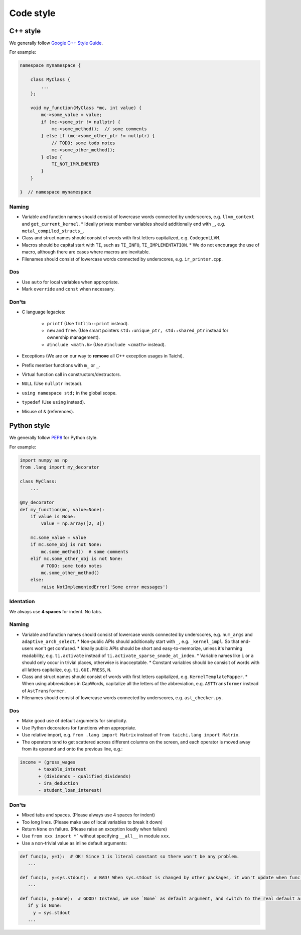 Code style
==========

C++ style
---------

We generally follow `Google C++ Style Guide <https://google.github.io/styleguide/cppguide.html>`_.

For example:

.. code-block:: cpp

    namespace mynamespace {

        class MyClass {
            ...
        };

        void my_function(MyClass *mc, int value) {
            mc->some_value = value;
            if (mc->some_ptr != nullptr) {
                mc->some_method();  // some comments
            } else if (mc->some_other_ptr != nullptr) {
                // TODO: some todo notes
                mc->some_other_method();
            } else {
                TI_NOT_IMPLEMENTED
            }
        }

    }  // namespace mynamespace

Naming
******
- Variable and function names should consist of lowercase words connected by underscores, e.g. ``llvm_context`` and ``get_current_kernel``.
  * Ideally private member variables should additionally end with ``_``, e.g. ``metal_compiled_structs_``.
- Class and struct names should consist of words with first letters capitalized, e.g. ``CodegenLLVM``.
- Macros should be capital start with ``TI``, such as ``TI_INFO``, ``TI_IMPLEMENTATION``.
  * We do not encourage the use of macro, although there are cases where macros are inevitable.
- Filenames should consist of lowercase words connected by underscores, e.g. ``ir_printer.cpp``.

Dos
***
- Use ``auto`` for local variables when appropriate.
- Mark ``override`` and ``const`` when necessary.

Don'ts
******
- C language legacies:

   *  ``printf`` (Use ``fmtlib::print`` instead).
   *  ``new`` and ``free``. (Use smart pointers ``std::unique_ptr, std::shared_ptr`` instead for ownership management).
   *  ``#include <math.h>`` (Use ``#include <cmath>`` instead).

- Exceptions (We are on our way to **remove** all C++ exception usages in Taichi).
- Prefix member functions with ``m_`` or ``_``.
- Virtual function call in constructors/destructors.
- ``NULL`` (Use ``nullptr`` instead).
- ``using namespace std;`` in the global scope.
- ``typedef`` (Use ``using`` instead).
- Misuse of ``&`` (references).


Python style
------------

We generally follow `PEP8 <https://pep8.org>`_ for Python style.

For example:

.. code-block:: python

    import numpy as np
    from .lang import my_decorator

    class MyClass:
        ...

    @my_decorator
    def my_function(mc, value=None):
        if value is None:
            value = np.array([2, 3])

        mc.some_value = value
        if mc.some_obj is not None:
            mc.some_method()  # some comments
        elif mc.some_other_obj is not None:
            # TODO: some todo notes
            mc.some_other_method()
        else:
            raise NotImplementedError('Some error messages')

Identation
**********
We always use **4 spaces** for indent. No tabs.

Naming
******
- Variable and function names should consist of lowercase words connected by underscores, e.g. ``num_args`` and ``adaptive_arch_select``.
  * Non-public APIs should additionally start with ``_``, e.g. ``_kernel_impl``. So that end-users won't get confused.
  * Ideally public APIs should be short and easy-to-memorize, unless it's harming readability, e.g. ``ti.activate`` instead of ``ti.activate_sparse_snode_at_index``.
  * Variable names like ``i`` or ``a`` should only occur in trivial places, otherwise is inacceptable.
  * Constant variables should be consisit of words with all latters capitalize, e.g. ``ti.GUI.PRESS``, ``N``.
- Class and struct names should consist of words with first letters capitalized, e.g. ``KernelTemplateMapper``.
  * When using abbreviations in CapWords, capitalize all the letters of the abbreviation, e.g. ``ASTTransformer`` instead of ``AstTransformer``.
- Filenames should consist of lowercase words connected by underscores, e.g. ``ast_checker.py``.

Dos
***
- Make good use of default arguments for simplicity.
- Use Python decorators for functions when appropriate.
- Use relative import, e.g. ``from .lang import Matrix`` instead of ``from taichi.lang import Matrix``.
- The operators tend to get scattered across different columns on the screen, and each operator is moved away from its operand and onto the previous line, e.g.:

.. code-block:: python

   income = (gross_wages
          + taxable_interest
          + (dividends - qualified_dividends)
          - ira_deduction
          - student_loan_interest)

Don'ts
******
- Mixed tabs and spaces. (Please always use 4 spaces for indent)
- Too long lines. (Please make use of local variables to break it down)
- Return ``None`` on failure. (Please raise an exception loudly when failure)
- Use ``from xxx import *``` without specifying ``__all__`` in module ``xxx``.
- Use a non-trivial value as inline default arguments:

.. code-block:: python

   def func(x, y=1):  # OK! Since 1 is literal constant so there won't be any problem.
      ...

   def func(x, y=sys.stdout):  # BAD! When sys.stdout is changed by other packages, it won't update when func() is called
      ...

   def func(x, y=None):  # GOOD! Instead, we use `None` as default argument, and switch to the real default argument within the function body for more flexibility
      if y is None:
        y = sys.stdout
      ...
